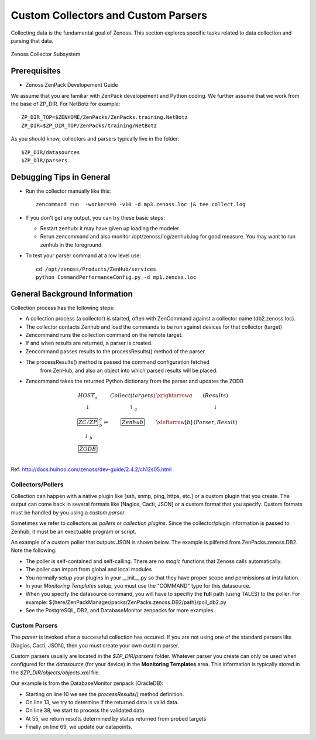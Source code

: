 ========================================================================
Custom Collectors and Custom Parsers
========================================================================

Collecting data is the fundamental goal of Zenoss. This section explores
specific tasks related to data collection and parsing that data.

.. figure:: _static/zenoss_collector.png
    :align: center
    :height: 400px
    :alt: Zenoss Collector Subsystem
    :figclass: align-center

    Zenoss Collector Subsystem

Prerequisites
------------------------------------------------------------------------------

* Zenoss ZenPack Developement Guide

We assume that you are familiar with ZenPack developement and Python coding.
We further assume that we work from the base of ZP_DIR.
For NetBotz for example::

  ZP_DIR_TOP=$ZENHOME/ZenPacks/ZenPacks.training.NetBotz
  ZP_DIR=$ZP_DIR_TOP/ZenPacks/training/NetBotz

As you should know, collectors and parsers typically live in the folder::

  $ZP_DIR/datasources
  $ZP_DIR/parsers

Debugging Tips in General
---------------------------------------------------
* Run the collector manually like this::

   zencommand run  -workers=0 -v10 -d mp3.zenoss.loc |& tee collect.log

* If you don't get any output, you can try these basic steps:

  - Restart zenhub: it may have given up loading the modeler
  - Rerun zencommand and also monitor /opt/zenoss/log/zenhub.log for good
    measure. You may want to run zenhub in the foreground.

* To test your parser command at a low level use::

    cd /opt/zenoss/Products/ZenHub/services
    python CommandPerformanceConfig.py -d mp1.zenoss.loc

General Background Information
------------------------------------------------------------------------

Collection process has the following steps:

* A collection process (a collector) is started, often with ZenCommand
  against a collector name (db2.zenoss.loc).
* The collector contacts Zenhub and load the commands to be run against
  devices for that collector (target)
* Zencommand runs the collection command on the remote target.
* If and when results are returned, a parser is created.
* Zencommand passes results to the processResults() method of the parser.
* The processResults() method is passed the command configuration fetched
   from ZenHub, and also an object into which parsed results will be placed.
* Zencommand takes the returned Python dictionary from the parser and updates
  the ZODB

.. math:: 

  \begin{array}{ccccc}
   HOST_a    &                       &Collect(targets)&\xrightarrow{a} & (Results)        \\
  \downarrow &                       & \uparrow_a     &                & \downarrow       \\
  \fbox{ZC/ZP}&^a_b\rightleftharpoons&\fbox{Zenhub}   &\xleftarrow[b]{}& (Parser, Result) \\
  \downarrow_b&                      &                &                &                  \\
  \fbox{ZODB}&                       &                &                &                  \\
  \end{array}


Ref: http://docs.huihoo.com/zenoss/dev-guide/2.4.2/ch12s05.html

Collectors/Pollers
###################

Collection can happen with a native plugin like [ssh, snmp, ping, https, etc.] or a
custom plugin that you create. The output can come back in several formats like
[Nagios, Cacti, JSON] or a custom format that you specify. Custom formats
must be handled by you using a *custom parser*.

Sometimes we refer to collectors as *pollers* or *collection plugins*. Since the 
collector/plugin information is passed to Zenhub, it must be an exectuable
program or script.

An example of a custom poller that outputs JSON is shown below.
The example is pilfered from ZenPacks.zenoss.DB2. Note the following:

* The poller is self-contained and self-calling. There are no *magic* functions
  that Zenoss calls automatically.

* The poller can import from global and local modules

* You normally setup your plugins in your __init__.py so that they
  have proper scope and permissions at installation.

* In your *Monitoring Templates* setup, you must use the
  "COMMAND" type for this datasource.

* When you specify the datasource command, you will have to specifiy the
  **full** path (using TALES) to the poller. For example:
  ${here/ZenPackManager/packs/ZenPacks.zenoss.DB2/path}/poll_db2.py
  
* See the PostgreSQL, DB2, and DatabaseMonitor zenpacks for more examples.


.. code-block:: python
   :linenos:
   :emphasize-lines: 4

   #!/usr/bin/env python
   import sys
   from lib import txdb2jdbc

   class db2Poller(object):
    _connectionString = None     # DB2 JDBC ConnectionStrings only
    _query = None                # A Valid DB2 SQL query
    _data = None                 # This is JSON data from Java connector

    def __init__(self, conString, myQuery):
        self._connectionString = conString
        self._query = myQuery

    def getData(self):
        db2 = txdb2jdbc.Database(self._connectionString)
        self._data = db2.query_json(self._query)
        return self._data

    def printJSON(self):
        data = None
        try:
            data = self.getData()

        except Exception, ex:
            print "Exception", ex
        print data

    if __name__ == '__main__':
        usage = "Usage: {0} <connectionString> <query>"
        connectionString = None

        try:
            connectionString = sys.argv[1]
            query = sys.argv[2]

        except IndexError:
            print "poll_db2 : insufficient parameters"
            print >> sys.stderr, usage.format(sys.argv[0])
            sys.exit(1)

        except ValueError:
            print >> sys.stderr, usage.format(sys.argv[0])
            sys.exit(1)

        poller = db2Poller(connectionString, query)
        poller.printJSON()

Custom Parsers
##############

The *parser* is invoked after a successful collection has occured.
If you are not using one of the standard parsers like [Nagios, Cacti, JSON],
then you must create your own custom parser.

Custom parsers usually are located in the *$ZP_DIR/parsers* folder. Whatever parser
you create can only be used when configured for the *datasource* (for your
device) in the **Monitoring Templates** area. This information is typically
stored in the *$ZP_DIR/objects/objects.xml* file. 

Our example is from the DatabaseMonitor zenpack (OracleDB):

* Starting on line 10 we see the *processResults()* method definition.
* On line 13, we try to determine if the returned data is valid data.
* On line 38, we start to process the validated data
* At 55, we return results determined by status returned from probed targets
* Finally on line 69, we update our datapoints.

.. code-block:: python
   :emphasize-lines: 10,13,38,55,69
   :linenos:

   # --------------------------------------------------------------------------
   # File: $ZP_DIR/parsers/tablespaces.py -------------------------------------
   # --------------------------------------------------------------------------
   import json

   from Products.ZenRRD.CommandParser import CommandParser
   from ZenPacks.zenoss.DatabaseMonitor.lib import locallibs

   class tablespace(CommandParser):
       def processResults(self, cmd, result):

        data = None
        try:
            data = json.loads(cmd.result.output)
            # Auto-clear if possible
            result.events.append({
                'severity': 0,
                'summary': 'Command parser status',
                'eventKey': 'tablespace.parser.key',
                'eventClassKey': 'tablespace.parse.class',
                'component': cmd.component,
                })
        except Exception, ex:
            result.events.append({
                'severity': cmd.severity,
                'summary': 'Command parser status',
                'eventKey': 'tablespace.parser.key',
                'eventClassKey': 'tablespace.parse.class',
                'command_output': cmd.result.output,
                'component': cmd.component,
                'exception': str(ex),
                })

            return result

        # Data is a list of dict: Iterate over them to find the right row
        tbsp = None
        for row in data:
            if tbsp is not None:
                break

            inst_name = row['INSTANCE_NAME']
            tbsp_name = row['TABLESPACE_NAME']
            component_id = '{0}_{1}'.format(inst_name, tbsp_name)

            # Select the correct row here. Break when found. Set Status
            if component_id == cmd.component:
                tbsp = row

                # If the TS reports an error, mark it as Critical.
                ts_message = 'Tablespace Status is: %s' % tbsp['ONLINE_STATUS']

                severity = locallibs.tbsp_status_map(tbsp['ONLINE_STATUS'])

                result.events.append({
                    'severity': severity,
                    'summary': ts_message,
                    'eventKey': 'tablespace.status.Key',
                    'eventClassKey': 'oracle.tablespace.ClassKey',
                    'eventClass': "/Status",
                    'component': component_id,
                    })

                break    # Break the "for row" , component found.

        #----------------------------------------------------------------------
        # Update/Filter on all datapoints. No need to check for non-numericals.
        #----------------------------------------------------------------------
        for point in cmd.points:
            if tbsp and point.id in tbsp:
                result.values.append((point, tbsp[point.id]))

        return result

